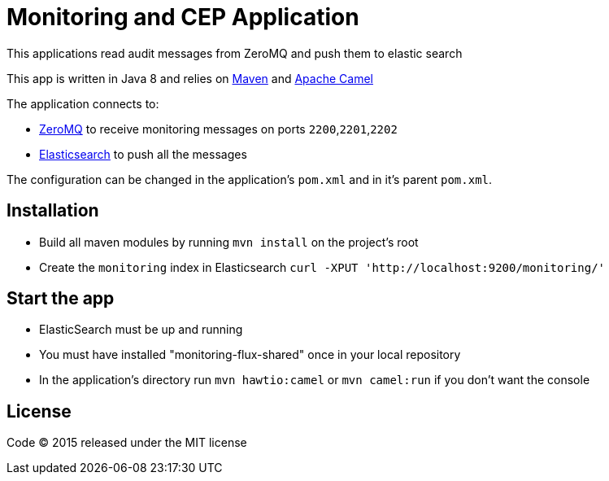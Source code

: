 = Monitoring and CEP Application

This applications read audit messages from ZeroMQ and push them to elastic search

This app is written in Java 8 and relies on link:http://maven.apache.org[Maven] and link:http://camel.apache.org/[Apache Camel]

The application connects to:

- link:http://zeromq.org[ZeroMQ] to receive monitoring messages on ports `2200`,`2201`,`2202`
- link:http://www.elasticsearch.org[Elasticsearch] to push all the messages

The configuration can be changed in the application's `pom.xml` and in it's parent `pom.xml`.

== Installation

- Build all maven modules by running `mvn install` on the project's root
- Create the `monitoring` index in Elasticsearch `curl -XPUT 'http://localhost:9200/monitoring/'`

== Start the app

- ElasticSearch must be up and running
- You must have installed "monitoring-flux-shared" once in your local repository
- In the application's directory run `mvn hawtio:camel` or `mvn camel:run` if you don't want the console

== License

Code (C) 2015 released under the MIT license
